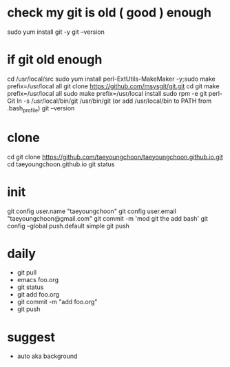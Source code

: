 * check my git is old ( good ) enough

sudo yum install git -y
git --version

* if git old enough

cd /usr/local/src
sudo yum install perl-ExtUtils-MakeMaker -y;sudo make prefix=/usr/local all
git clone https://github.com/msysgit/git.git
cd git
make prefix=/usr/local all
sudo make prefix=/usr/local install
sudo rpm -e git  perl-Git
ln -s /usr/local/bin/git /usr/bin/git (or add /usr/local/bin to PATH from .bash_profile)
git --version

* clone

cd
git clone https://github.com/taeyoungchoon/taeyoungchoon.github.io.git
cd taeyoungchoon.github.io
git status

* init

git config user.name "taeyoungchoon"
git config user.email "taeyoungchoon@gmail.com"
git commit -m 'mod git the add bash'
git config --global push.default simple
git push

* daily

- git pull
- emacs foo.org
- git status
- git add foo.org
- git commit -m "add foo.org"
- git push

* suggest 

- auto aka background
